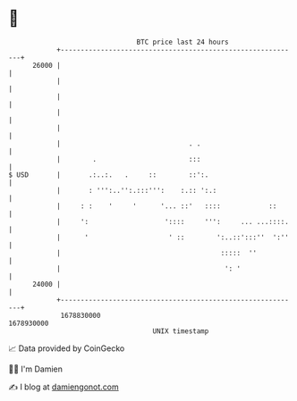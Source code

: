 * 👋

#+begin_example
                                   BTC price last 24 hours                    
               +------------------------------------------------------------+ 
         26000 |                                                            | 
               |                                                            | 
               |                                                            | 
               |                                                            | 
               |                                                            | 
               |                                . .                         | 
               |        .                       :::                         | 
   $ USD       |       .:..:.   .     ::        ::':.                       | 
               |       : ''':..'':.:::''':    :.:: ':.:                     | 
               |     : :    '     '      '... ::'   ::::            ::      | 
               |     ':                   '::::     ''':     ... ...::::.   | 
               |      '                    ' ::        ':..::':::''  ':''   | 
               |                                        :::::  ''           | 
               |                                         ': '               | 
         24000 |                                                            | 
               +------------------------------------------------------------+ 
                1678830000                                        1678930000  
                                       UNIX timestamp                         
#+end_example
📈 Data provided by CoinGecko

🧑‍💻 I'm Damien

✍️ I blog at [[https://www.damiengonot.com][damiengonot.com]]
